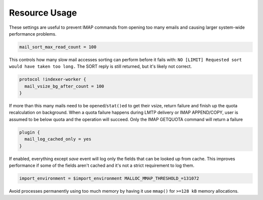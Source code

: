 .. _resource_usage:

=====================
Resource Usage
=====================

These settings are useful to prevent IMAP commands from opening too many emails and causing larger system-wide performance problems.

.. code-block:: none

   mail_sort_max_read_count = 100

This controls how many slow mail accesses sorting can perform before it fails with:
``NO [LIMIT] Requested sort would have taken too long.``
The SORT reply is still returned, but it's likely not correct.

.. code-block:: none

   protocol !indexer-worker {
     mail_vsize_bg_after_count = 100
   }

If more than this many mails need to be ``opened``/``stat()ed`` to get their vsize, return failure and finish up the quota recalculation on background. When a quota failure happens during LMTP delivery or IMAP APPEND/COPY, user is assumed to be below quota and the operation will succeed. Only the IMAP GETQUOTA command will return a failure

.. code-block:: none

   plugin {
     mail_log_cached_only = yes
   }

If enabled, everything except `save` event will log only the fields that can be looked up from cache. This improves performance if some of the fields aren't cached and it's not a strict requirement to log them.

.. code-block:: none

   import_environment = $import_environment MALLOC_MMAP_THRESHOLD_=131072

Avoid processes permanently using too much memory by having it use ``mmap()`` for ``>=128 kB`` memory allocations.
